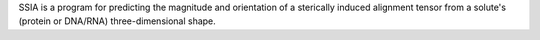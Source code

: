 .. title: SSIA
.. slug: ssia
.. date: 2013-03-04
.. tags: NMR
.. link: http://spin.niddk.nih.gov/bax/software/SSIA/index.html
.. category: Freeware
.. type: text freeware
.. comments: 

SSIA is a program for predicting the magnitude and orientation of a sterically induced alignment tensor from a solute's (protein or DNA/RNA) three-dimensional shape.
